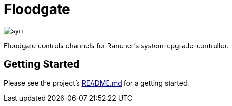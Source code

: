 = Floodgate

image::syn.png[]

Floodgate controls channels for Rancher's system-upgrade-controller.

== Getting Started

Please see the project's https://github.com/projectsyn/floodgate/blob/master/README.md[README.md] for a getting started.
